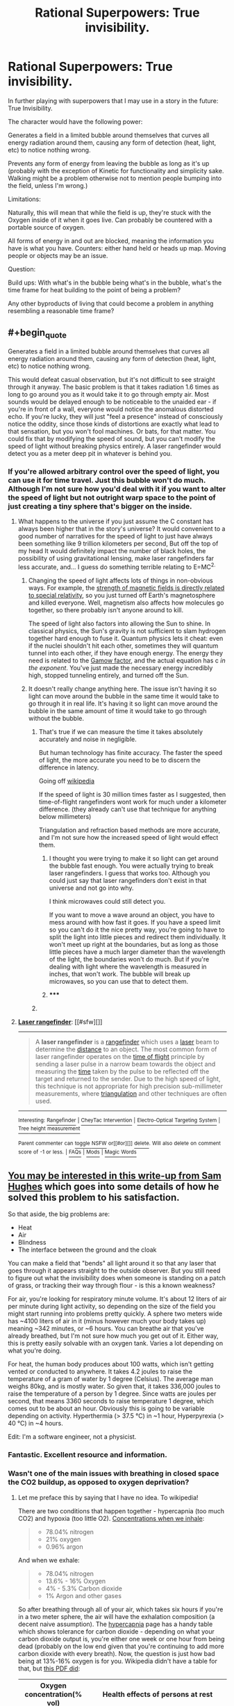 #+TITLE: Rational Superpowers: True invisibility.

* Rational Superpowers: True invisibility.
:PROPERTIES:
:Author: LeonCross
:Score: 13
:DateUnix: 1429572278.0
:END:
In further playing with superpowers that I may use in a story in the future: True Invisibility.

The character would have the following power:

Generates a field in a limited bubble around themselves that curves all energy radiation around them, causing any form of detection (heat, light, etc) to notice nothing wrong.

Prevents any form of energy from leaving the bubble as long as it's up (probably with the exception of Kinetic for functionality and simplicity sake. Walking might be a problem otherwise not to mention people bumping into the field, unless I'm wrong.)

Limitations:

Naturally, this will mean that while the field is up, they're stuck with the Oxygen inside of it when it goes live. Can probably be countered with a portable source of oxygen.

All forms of energy in and out are blocked, meaning the information you have is what you have. Counters: either hand held or heads up map. Moving people or objects may be an issue.

Question:

Build ups: With what's in the bubble being what's in the bubble, what's the time frame for heat building to the point of being a problem?

Any other byproducts of living that could become a problem in anything resembling a reasonable time frame?


** #+begin_quote
  Generates a field in a limited bubble around themselves that curves all energy radiation around them, causing any form of detection (heat, light, etc) to notice nothing wrong.
#+end_quote

This would defeat casual observation, but it's not difficult to see straight through it anyway. The basic problem is that it takes radiation 1.6 times as long to go around you as it would take it to go through empty air. Most sounds would be delayed enough to be noticeable to the unaided ear - if you're in front of a wall, everyone would notice the anomalous distorted echo. If you're lucky, they will just "feel a presence" instead of consciously notice the oddity, since those kinds of distortions are exactly what lead to that sensation, but you won't fool machines. Or bats, for that matter. You could fix that by modifying the speed of sound, but you can't modify the speed of light without breaking physics entirely. A laser rangefinder would detect you as a meter deep pit in whatever is behind you.
:PROPERTIES:
:Author: Anakiri
:Score: 13
:DateUnix: 1429578733.0
:END:

*** If you're allowed arbitrary control over the speed of light, you can use it for time travel. Just this bubble won't do much. Although I'm not sure how you'd deal with it if you want to alter the speed of light but not outright warp space to the point of just creating a tiny sphere that's bigger on the inside.
:PROPERTIES:
:Author: DCarrier
:Score: 2
:DateUnix: 1429586670.0
:END:

**** What happens to the universe if you just assume the C constant has always been higher that in the story's universe? It would convenient to a good number of narratives for the speed of light to just have always been something like 9 trillion kilometers per second, But off the top of my head It would definitely impact the number of black holes, the possibility of using gravitational lensing, make laser rangefinders far less accurate, and... I guess do something terrible relating to E=MC^{2.}
:PROPERTIES:
:Author: gabbalis
:Score: 0
:DateUnix: 1429634873.0
:END:

***** Changing the speed of light affects lots of things in non-obvious ways. For example, the [[http://en.wikipedia.org/wiki/Relativistic_electromagnetism][strength of magnetic fields is directly related to special relativity]], so you just turned off Earth's magnetosphere and killed everyone. Well, magnetism also affects how molecules go together, so there probably isn't anyone around to kill.

The speed of light also factors into allowing the Sun to shine. In classical physics, the Sun's gravity is not sufficient to slam hydrogen together hard enough to fuse it. Quantum physics lets it cheat: even if the nuclei shouldn't hit each other, sometimes they will quantum tunnel into each other, if they have enough energy. The energy they need is related to the [[http://en.wikipedia.org/wiki/Gamow_factor][Gamow factor]], and the actual equation has c /in the exponent/. You've just made the necessary energy incredibly high, stopped tunneling entirely, and turned off the Sun.
:PROPERTIES:
:Author: Anakiri
:Score: 7
:DateUnix: 1429677348.0
:END:


***** It doesn't really change anything here. The issue isn't having it so light can move around the bubble in the same time it would take to go through it in real life. It's having it so light can move around the bubble in the same amount of time it would take to go through without the bubble.
:PROPERTIES:
:Author: DCarrier
:Score: 1
:DateUnix: 1429638918.0
:END:

****** That's true if we can measure the time it takes absolutely accurately and noise in negligible.

But human technology has finite accuracy. The faster the speed of light, the more accurate you need to be to discern the difference in latency.

Going off [[http://en.wikipedia.org/wiki/Laser_rangefinder][wikipedia]]

If the speed of light is 30 million times faster as I suggested, then time-of-flight rangefinders wont work for much under a kilometer difference. (they already can't use that technique for anything below millimeters)

Triangulation and refraction based methods are more accurate, and I'm not sure how the increased speed of light would effect them.
:PROPERTIES:
:Author: gabbalis
:Score: 0
:DateUnix: 1429640037.0
:END:

******* I thought you were trying to make it so light can get around the bubble fast enough. You were actually trying to break laser rangefinders. I guess that works too. Although you could just say that laser rangefinders don't exist in that universe and not go into why.

I think microwaves could still detect you.

If you want to move a wave around an object, you have to mess around with how fast it goes. If you have a speed limit so you can't do it the nice pretty way, you're going to have to split the light into little pieces and redirect them individually. It won't meet up right at the boundaries, but as long as those little pieces have a much larger diameter than the wavelength of the light, the boundaries won't do much. But if you're dealing with light where the wavelength is measured in inches, that won't work. The bubble will break up microwaves, so you can use that to detect them.
:PROPERTIES:
:Author: DCarrier
:Score: 2
:DateUnix: 1429642174.0
:END:


******* ***** 
      :PROPERTIES:
      :CUSTOM_ID: section
      :END:
****** 
       :PROPERTIES:
       :CUSTOM_ID: section-1
       :END:
**** 
     :PROPERTIES:
     :CUSTOM_ID: section-2
     :END:
[[https://en.wikipedia.org/wiki/Laser%20rangefinder][*Laser rangefinder*]]: [[#sfw][]]

--------------

#+begin_quote
  A *laser rangefinder* is a [[https://en.wikipedia.org/wiki/Rangefinder][rangefinder]] which uses a [[https://en.wikipedia.org/wiki/Laser][laser]] beam to determine the [[https://en.wikipedia.org/wiki/Distance][distance]] to an object. The most common form of laser rangefinder operates on the [[https://en.wikipedia.org/wiki/Time_of_flight][time of flight]] principle by sending a laser pulse in a narrow beam towards the object and measuring the [[https://en.wikipedia.org/wiki/Time][time]] taken by the pulse to be reflected off the target and returned to the sender. Due to the high speed of light, this technique is not appropriate for high precision sub-millimeter measurements, where [[https://en.wikipedia.org/wiki/Triangulation][triangulation]] and other techniques are often used.

  * 
    :PROPERTIES:
    :CUSTOM_ID: section-3
    :END:
  [[https://i.imgur.com/o5ELVNw.jpg][*Image*]] [[https://commons.wikimedia.org/wiki/File:Military_Laser_rangefinder_LRB20000.jpg][^{i}]] - /A long range laser rangefinder is capable of measuring distance up to 20 km; mounted on a tripod with an angular mount. The resulting system also provides azimuth and elevation measurements./
#+end_quote

--------------

^{Interesting:} [[https://en.wikipedia.org/wiki/Rangefinder][^{Rangefinder}]] ^{|} [[https://en.wikipedia.org/wiki/CheyTac_Intervention][^{CheyTac} ^{Intervention}]] ^{|} [[https://en.wikipedia.org/wiki/Electro-Optical_Targeting_System][^{Electro-Optical} ^{Targeting} ^{System}]] ^{|} [[https://en.wikipedia.org/wiki/Tree_height_measurement][^{Tree} ^{height} ^{measurement}]]

^{Parent} ^{commenter} ^{can} [[/message/compose?to=autowikibot&subject=AutoWikibot%20NSFW%20toggle&message=%2Btoggle-nsfw+cqjvqmt][^{toggle} ^{NSFW}]] ^{or[[#or][]]} [[/message/compose?to=autowikibot&subject=AutoWikibot%20Deletion&message=%2Bdelete+cqjvqmt][^{delete}]]^{.} ^{Will} ^{also} ^{delete} ^{on} ^{comment} ^{score} ^{of} ^{-1} ^{or} ^{less.} ^{|} [[http://www.np.reddit.com/r/autowikibot/wiki/index][^{FAQs}]] ^{|} [[http://www.np.reddit.com/r/autowikibot/comments/1x013o/for_moderators_switches_commands_and_css/][^{Mods}]] ^{|} [[http://www.np.reddit.com/r/autowikibot/comments/1ux484/ask_wikibot/][^{Magic} ^{Words}]]
:PROPERTIES:
:Author: autowikibot
:Score: 1
:DateUnix: 1429640065.0
:END:


** [[http://qntm.org/invisibility][You may be interested in this write-up from Sam Hughes]] which goes into some details of how he solved this problem to his satisfaction.

So that aside, the big problems are:

- Heat
- Air
- Blindness
- The interface between the ground and the cloak

You can make a field that "bends" all light around it so that any laser that goes through it appears straight to the outside observer. But you still need to figure out what the invisibility does when someone is standing on a patch of grass, or tracking their way through flour - is this a known weakness?

For air, you're looking for respiratory minute volume. It's about 12 liters of air per minute during light activity, so depending on the size of the field you might start running into problems pretty quickly. A sphere two meters wide has ~4100 liters of air in it (minus however much your body takes up) meaning ~342 minutes, or ~6 hours. You can breathe air that you've already breathed, but I'm not sure how much you get out of it. Either way, this is pretty easily solvable with an oxygen tank. Varies a lot depending on what you're doing.

For heat, the human body produces about 100 watts, which isn't getting vented or conducted to anywhere. It takes 4.2 joules to raise the temperature of a gram of water by 1 degree (Celsius). The average man weighs 80kg, and is mostly water. So given that, it takes 336,000 joules to raise the temperature of a person by 1 degree. Since watts are joules per second, that means 3360 seconds to raise temperature 1 degree, which comes out to be about an hour. Obviously this is going to be variable depending on activity. Hyperthermia (> 37.5 °C) in ~1 hour, Hyperpyrexia (> 40 °C) in ~4 hours.

Edit: I'm a software engineer, not a physicist.
:PROPERTIES:
:Author: alexanderwales
:Score: 13
:DateUnix: 1429575375.0
:END:

*** Fantastic. Excellent resource and information.
:PROPERTIES:
:Author: LeonCross
:Score: 3
:DateUnix: 1429575552.0
:END:


*** Wasn't one of the main issues with breathing in closed space the CO2 buildup, as opposed to oxygen deprivation?
:PROPERTIES:
:Author: IomKg
:Score: 2
:DateUnix: 1429603696.0
:END:

**** Let me preface this by saying that I have no idea. To wikipedia!

There are two conditions that happen together - hypercapnia (too much CO2) and hypoxia (too little O2). [[http://en.wikipedia.org/wiki/Breathing][Concentrations when we inhale]]:

#+begin_quote

  - 78.04% nitrogen
  - 21% oxygen
  - 0.96% argon
#+end_quote

And when we exhale:

#+begin_quote

  - 78.04% nitrogen
  - 13.6% - 16% Oxygen
  - 4% - 5.3% Carbon dioxide
  - 1% Argon and other gases
#+end_quote

So after breathing through all of your air, which takes six hours if you're in a two meter sphere, the air will have the exhalation composition (a decent naive assumption). The [[http://en.wikipedia.org/wiki/Hypercapnia][hypercapnia]] page has a handy table which shows tolerance for carbon dioxide - depending on what your carbon dioxide output is, you're either one week or one hour from being dead (probably on the low end given that you're continuing to add more carbon dioxide with every breath). Now, the question is just how bad being at 13%-16% oxygen is for you. Wikipedia didn't have a table for that, but [[http://www.airproducts.com/%7E/media/Files/PDF/company/safetygram-17.pdf][this PDF did]]:

| Oxygen concentration(% vol) | Health effects of persons at rest                                                                                                                                                                  |
|-----------------------------+----------------------------------------------------------------------------------------------------------------------------------------------------------------------------------------------------|
| 19                          | Some adverse physiological effects occur, but they may not be noticeable.                                                                                                                          |
| 15--19                      | Impaired thinking and attention. Increased pulse and breathing rate. Reduced coordination. Decreased ability to work strenuously. Reduced physical and intellectual performance without awareness. |
| 12--15                      | Poor judgment. Faulty coordination. Abnormal fatigue upon exertion. Emotional upset.                                                                                                               |
| 10--12                      | Very poor judgment and coordination. Impaired respiration that may cause permanent heart damage. Possibility of fainting within a few minutes without warning. Nausea and vomiting.                |
| <10                         | Inability to move. Fainting almost immediate. Loss of consciousness. Convulsions. Death.                                                                                                           |

Based on those two tables, it seems like the lack of oxygen would get to you first. But it's not a sure thing. If anyone can find an authoritative answer to the question, I would like to see it.
:PROPERTIES:
:Author: alexanderwales
:Score: 2
:DateUnix: 1429625136.0
:END:

***** Interesting numbers, though unless i am misunderstanding something they seem to imply that the CO would kill you first, though the oxygen would probably impair your judgement and hurt your performance first. Basically oxygen would cause you worse symptoms at the beginning, but would take a bit of time to kill you, while CO2 would only be mildly annoying at first but would kill you after a while).

Anyhow the end result is that using an oxygen tank will not truly help you because after a short while the CO2 would be poisonous.

I mostly remember the thing about CO2 from an old Discovery\NG\whatever show about submarines and about how they needed to use chemicals to take the CO2 out of the air as it became the issue very quickly after you started getting extra air\oxygen supplies.. Unfortunately though i don't remember anything too specific so i might be wrong..

*edit*

just noticed

#+begin_quote
  78.04% nitrogen 13.6% - 16% Oxygen 4% - 5.3% Carbon dioxide 1% Argon and other gases
#+end_quote

how could the O2 be 13.6%? 78.04+13.6+5.3+1=97.94%, if we go with the 4% CO2 then it ends up being 96.5.. it seems the numbers are only possible if the O2 is 15.5%~17%
:PROPERTIES:
:Author: IomKg
:Score: 2
:DateUnix: 1429637236.0
:END:

****** You forgot the "and other gases" part. 1% is just the Argon. Or at least that's my guess.
:PROPERTIES:
:Author: Bowbreaker
:Score: 1
:DateUnix: 1429810020.0
:END:

******* Based on the inhaled air composition i get the impression that the "argon and other gases" are total 1% and not 1% each.. so its included.. 78.04+13.6+5.3*+1*=97.94%
:PROPERTIES:
:Author: IomKg
:Score: 1
:DateUnix: 1429811136.0
:END:

******** No 1% each. Argon is 1% and the other gases are unspecified. According to your calculations they probably add up to 2.06%.
:PROPERTIES:
:Author: Bowbreaker
:Score: 1
:DateUnix: 1429818560.0
:END:

********* Are you suggesting that the human body generates some other gases which were not in the air prior to us breathing it?
:PROPERTIES:
:Author: IomKg
:Score: 1
:DateUnix: 1429820931.0
:END:

********** Hmm. Now that I look at it again, why would our body exhale ~4% more argon than it inhales? And how the hell is there no CO2 whatsoever in the air we inhale. Along with the aforementioned lack of any other gases. Either we are missing something substantial or that Wikipedia article has a major mistake.

Edit: I figured it out. Both sets of air composition are just approximations. And to make it more confusing they were both done independently from each other, the second one (exhalation) being 1 order of magnitude more accurate while the first one (inhalation) being artificially and inaccurately rounded up to give exactly 100%.
:PROPERTIES:
:Author: Bowbreaker
:Score: 1
:DateUnix: 1429823747.0
:END:


** An alternate version, which seems more "true" to my mind (in that it's less of a hack and more of an elegant extension of physics): imagine a spherical shell, with you inside. On the surface of the shell is a (two-dimensional) "white hole" coming from an alternate reality that is in all respects the same, except that there is no shell there. (If it helps, imagining an infinitely-densely-packed array of micro-white-holes, each of which comes from a separate copy of said alternate reality, thus negating any impact of the holes on one-another's input energy.)

So, imagine the shell sitting on some grass. Looking at the bottom of the shell, the grass being packed down by the shell resting on it would be obscured (imagine a perfectly black circular void)---and from the surface of the shell, light energy from a world where the grass is unbent would be emanating (replacing said void with what you "should" be seeing.)
:PROPERTIES:
:Author: derefr
:Score: 6
:DateUnix: 1429579950.0
:END:


** If you're going to play those sorts of games, just blow a "pocket universe" big enough to hold you with a tiny neck connecting to this one. You can make your pocket universe as big as you want, and stick a microcamera through the neck... the bigger it is the more likely to be detected, the smaller it is the less effective your vision is.
:PROPERTIES:
:Author: ArgentStonecutter
:Score: 3
:DateUnix: 1429626226.0
:END:

*** The problem with the pocket universe with periscope concept is that it still doesn't address how the your bubble interacts with the rest of the universe. Yes, you can allow light in through a narrow opening, but what happens to the other force carriers? Do gravitons propagate through the neck? If so, then the neck region will appear to contain the full weight of your pocket universe. If the opening is too small or the amount of mass in your pocket universe is large, its weight would cause it to sink through whatever floor you are on.

If you have control over the shape of the manifold(s) dividing your pocket universe and the rest of the universe, you might be able to get around this by increasing their surface area. If you have a large enough surface area spread through a large enough region, you would effectively be spreading your interaction with the universe over a much larger space, making you much harder to detect. Though at this point you're more of a human blob or man that can turn into "fog" than an invisible guy. The topology theory required to find good manifolds and calculate the manipulations needed for continuous time transformations between manifolds while ensuring the laws of physics are obeyed at every point (and avoiding destroying things through tidal forces) gives me a headache, and that's before we even consider the energy and force requirements to create and maintain such a manifold. /edit/ And you may want to wear a spacesuit because the pressure at these interfaces would be inversely proportional to surface area. With the kind of surface areas you would need, you're effectively operating in vaccum. Also since radiative flux is proportional to surface area, so things could be interesting.
:PROPERTIES:
:Author: IX-103
:Score: 3
:DateUnix: 1429652224.0
:END:


** You have a field around you, perhaps nearly skintight. The boundary checks incoming photons to see if they would hit you. If they would, it clones them, and with speed of light delay teleports one of the pair to the other side of you to continue its journey. The boundary checks outgoing photons to see if they were reflected from you. If they were, it negates them and stores that energy for the next time it needs to create a photon.
:PROPERTIES:
:Score: 3
:DateUnix: 1429713445.0
:END:


** If we're talking about superpowers, and the blindness issue is an acceptable weakness, is there a reason the barrier has to be a force field that energy curves around, rather than a magicked area effect within which matter is /more/ permeable to certain energy types?

I feel like working out the bubble mechanics may be more trouble than it's worth, if you just want an invisibility power with built-in drawbacks.
:PROPERTIES:
:Author: Chosen_Pun
:Score: 2
:DateUnix: 1429576576.0
:END:

*** If you make someone invisible to visible light, you can detect them with other wavelengths. If you make them invisible to all wavelengths, the electromagnetic force stops working causing all the chemical bonds holding them together to fail along with the force that keeps them from falling through the grand. It would be useful for some kind of disintegration ray, though.
:PROPERTIES:
:Author: DCarrier
:Score: 1
:DateUnix: 1429587323.0
:END:

**** The problem is that this bubble already breaks the laws of thermodynamics, and likely relativity. At that point you're already on your own.
:PROPERTIES:
:Author: Uncaffeinated
:Score: 3
:DateUnix: 1429588410.0
:END:

***** How does it break thermodynamics? It breaks special relativity, but you can basically do that with general relativity if you have negative mass. In any case, you're far from being "on your own". Only on the boundary of the bubble does physics have any real change, and as long as you don't do anything too destructive there, it shouldn't matter that much. Making it so you don't interact with photons completely removes the physical interactions that hold you together.
:PROPERTIES:
:Author: DCarrier
:Score: 1
:DateUnix: 1429589152.0
:END:


** Wouldn't it be "easier" for such a power to work instead by acting as a dimensional shift? instead of bending light which as mentioned already would be detectable the bubble(alternatively in such a case the field could just form around the person and their belongings or any other shape), would shift object through a different dimension so for you wont need to break physics by changing the speed of light, but the light would still take just the same amount to travel through the field. same for sound waves, and it would make it easier to define the interactions with the outside world.

Though it might be somewhat overpowered when i think about it..
:PROPERTIES:
:Author: IomKg
:Score: 2
:DateUnix: 1429604531.0
:END:

*** In order for it to work with sound waves, you basically have to let physical objects through, at which point it's more intangibility with invisibility as a side effect than the other way around.

That being said, I don't think there's any good way to do this that doesn't involve something functionally identical to intangibility.
:PROPERTIES:
:Author: DCarrier
:Score: 1
:DateUnix: 1429642403.0
:END:

**** I just don't see any "realistic" way that something like this would work that doesn't rely on subjective modifications. i.e. invisibility based not on actual properties but on concepts, so its not that people will not see you, but instead they will not be able to perceive you, same for any kind of recordings, but that requires a subjective, as opposed to objective, universe.
:PROPERTIES:
:Author: IomKg
:Score: 1
:DateUnix: 1429646205.0
:END:

***** If by "realistic" you mean that it can be done in our universe at our technology level, then there's no realistic way to do this. If there was, we'd be doing it. But we have [[http://en.wikipedia.org/wiki/Metamaterial_cloaking][metamaterial cloaking]]. It's possible, but extremely difficult, to cover something with tiny projectors and have them project whatever is seen on the opposite side of the object.
:PROPERTIES:
:Author: DCarrier
:Score: 2
:DateUnix: 1429648881.0
:END:

****** I was talking about our universe, not about our technology level though..

basically what could theoretically be possible given our current understanding of the universe..
:PROPERTIES:
:Author: IomKg
:Score: 1
:DateUnix: 1429649366.0
:END:


** If everything is being curved around the field, then you're basically stretching space to remove a bubble from spacetime entirely. Or possibly you just have such a tiny connection that it goes unnoticed.

When you talk about "kinetic" leaving the field, what does that mean? Physical objects passing through the field would be problematic, since they're held together with the electromagnetic force, which is mediated by photons. Do you mean that you can use the field like a hamster ball?

What happens with sound? Does it alter the properties of nearby matter to allow sound to warp around it like light does?

How effective of a shield is this?

Humans generate about 100W of heat. It looks like it would take about 40 minutes for your temperature to increase by on degree Celsius. The air would take about 40 seconds to heat up, so it would probably get uncomfortably hot very quickly. That being said, if you bring your own heat sink, such as some ice water, you could probably last quite a bit longer. Air becomes uncomfortable after about 13 minutes, and dangerous after about 2 hours, but you can bring your own air. A rebreather lasts about one to six hours.

There might be problems opening the field of air pressure has changed. Does it release slowly, or all at once? You might need ear protection to avoid going deaf.
:PROPERTIES:
:Author: DCarrier
:Score: 3
:DateUnix: 1429575855.0
:END:

*** #+begin_quote
  Physical objects passing through the field would be problematic, since they're held together with the electromagnetic force, which is mediated by photons.
#+end_quote

In no sense is EM force 'mediated by' photons. It is the medium in which photons exist.

(edit: I was wrongish)
:PROPERTIES:
:Author: nevinera
:Score: 3
:DateUnix: 1429582623.0
:END:

**** [[http://en.wikipedia.org/wiki/Force_carrier][From Wikipedia:]]

#+begin_quote
  The force carrier particles that mediate the electromagnetic, weak, and strong interactions are called gauge bosons.
#+end_quote

This is just semantics though. I don't think either of us is confused about the underlying physics.
:PROPERTIES:
:Author: DCarrier
:Score: 4
:DateUnix: 1429586463.0
:END:

***** I just started reading more wikipedia articles, and I think I might be confused about the underlying physics now..

My apologies - I felt I understood EM fairly well (physics/EE major), but apparently there are other ways of understanding it that I wasn't very exposed to.
:PROPERTIES:
:Author: nevinera
:Score: 2
:DateUnix: 1429614427.0
:END:


*** #+begin_quote
  There might be problems opening the field of air pressure has changed. Does it release slowly, or all at once? You might need ear protection to avoid going deaf.
#+end_quote

This was my qualm. If you bring along an oxygen tank, you're going to be increasing the air pressure inside the bubble. Rather defeats the purpose of active stealth if turning it off sounds like a gunshot.

A rebreather system would be a good way to get around this.
:PROPERTIES:
:Author: stringless
:Score: 2
:DateUnix: 1429652054.0
:END:

**** Just the air pressure increasing from the heat you generate in a few minutes in there would probably make it a lot louder than a gunshot. If you're going to use a scuba tank, then it's more like a bomb going off. It would probably kill anyone standing inside of it.
:PROPERTIES:
:Author: DCarrier
:Score: 3
:DateUnix: 1429653666.0
:END:


** #+begin_quote
  probably with the exception of Kinetic for functionality and simplicity sake.
#+end_quote

The bubble is impermeable. Otherwise you could simply exchange air with your environment, thus bleeding off heat and getting as much oxygen as you require. (And that would offer three additional ways of detecting you: rising CO2 levels, heat dissipation, and air movement. As if we needed them -- but those are effective against any attacker that defeats your light-based detection.) So you're not passing kinetic energy through or anything. But perhaps you're simply saying that smacking the bubble with a baseball bat will move the bubble (along with the person inside) rather than stopping the bat dead or functioning as an immovable object.

If the ball is rigid, you're in a giant hamster ball, rolling it into things, probably smashing everything around you. Your biggest weaknesses are doors and stairs: you can't fit through doors or climb stairs, and descending a stairway would be harrowing. You can detect two types of objects: the ones that go crunch underfoot and walls. Oh, and you can detect precipices leading into yawning abysses. But only after the fact.

If the ball is not rigid, you might end up with a non-convex shape. I don't think this is a problem... Anyway, it does let you sense your surroundings a bit better, especially if you paint the inside of the bubble and have a lamp. You can see a distorted outline of anything you're rolling over at the moment. But you can only detect things by rolling over them, so you're not exactly stealthy. This does let you enter codes in keypads and type on keyboards.

In either case, you can communicate via sound. Either vibrations outside your bubble vibrate the whole rigid bubble, or the bubble's surface is a membrane that can act as a speaker when something vibrates against it. This works both ways, of course; everyone can hear you.

Alternatively, let's say the bubble is not a physical surface and in fact permeates solid objects. Everyone can detect you instantly because they see a moving circular depression in the ground. When you go through a door, part of the doorframe disappears.

I don't think this system is particularly practical. The form factor is a serious problem.
:PROPERTIES:
:Score: 4
:DateUnix: 1429593653.0
:END:

*** If the bubble permeates solid objects but does not let photons through, bad things happen. Electromagnetism is an important force. At minimum, you're breaking chemical bonds on everything you're letting through. You might also be causing nuclear reactions.
:PROPERTIES:
:Author: DCarrier
:Score: 1
:DateUnix: 1429642559.0
:END:

**** I'm assuming magic for that and just wondering about practicality once you have a working implementation.
:PROPERTIES:
:Score: 1
:DateUnix: 1429652243.0
:END:


** How does the person see? Because if light curves around them, then their retinas won't receive any light.
:PROPERTIES:
:Author: rafaelhr
:Score: 1
:DateUnix: 1429574171.0
:END:

*** #+begin_quote
  All forms of energy in and out are blocked, meaning the information you have is what you have.
#+end_quote

They don't.
:PROPERTIES:
:Author: Chosen_Pun
:Score: 3
:DateUnix: 1429575228.0
:END:


** No energy out? So, Klingon cloaking rules apply?

If it's a bubble - does it turn the ground invisible?
:PROPERTIES:
:Author: ancientcampus
:Score: 1
:DateUnix: 1429764298.0
:END:
